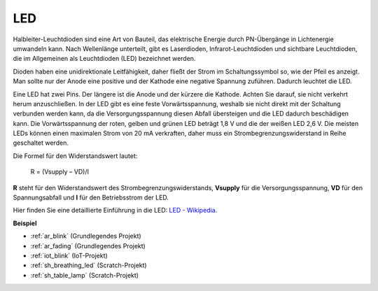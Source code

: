 .. _cpn_led:

LED
==========

.. image:: img/LED.png
    :width: 400

Halbleiter-Leuchtdioden sind eine Art von Bauteil, das elektrische Energie durch PN-Übergänge in Lichtenergie umwandeln kann. Nach Wellenlänge unterteilt, gibt es Laserdioden, Infrarot-Leuchtdioden und sichtbare Leuchtdioden, die im Allgemeinen als Leuchtdioden (LED) bezeichnet werden.

Dioden haben eine unidirektionale Leitfähigkeit, daher fließt der Strom im Schaltungssymbol so, wie der Pfeil es anzeigt. Man sollte nur der Anode eine positive und der Kathode eine negative Spannung zuführen. Dadurch leuchtet die LED.

.. image:: img/led_symbol.png

Eine LED hat zwei Pins. Der längere ist die Anode und der kürzere die Kathode. Achten Sie darauf, sie nicht verkehrt herum anzuschließen. In der LED gibt es eine feste Vorwärtsspannung, weshalb sie nicht direkt mit der Schaltung verbunden werden kann, da die Versorgungsspannung diesen Abfall übersteigen und die LED dadurch beschädigen kann. Die Vorwärtsspannung der roten, gelben und grünen LED beträgt 1,8 V und die der weißen LED 2,6 V. Die meisten LEDs können einen maximalen Strom von 20 mA verkraften, daher muss ein Strombegrenzungswiderstand in Reihe geschaltet werden.

Die Formel für den Widerstandswert lautet:

    R = (Vsupply – VD)/I

**R** steht für den Widerstandswert des Strombegrenzungswiderstands, **Vsupply** für die Versorgungsspannung, **VD** für den Spannungsabfall und **I** für den Betriebsstrom der LED.

Hier finden Sie eine detaillierte Einführung in die LED: `LED - Wikipedia <https://en.wikipedia.org/wiki/Light-emitting_diode>`_.

**Beispiel**

* :ref:`ar_blink` (Grundlegendes Projekt)
* :ref:`ar_fading` (Grundlegendes Projekt)
* :ref:`iot_blink` (IoT-Projekt)
* :ref:`sh_breathing_led` (Scratch-Projekt)
* :ref:`sh_table_lamp` (Scratch-Projekt)

